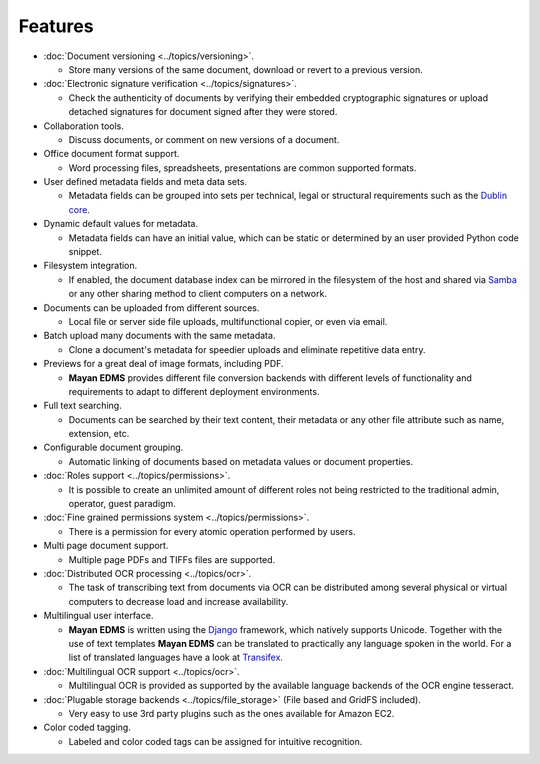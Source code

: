 ========
Features
========

* :doc:`Document versioning <../topics/versioning>`.

  * Store many versions of the same document, download or revert to a previous version.

* :doc:`Electronic signature verification <../topics/signatures>`.

  * Check the authenticity of documents by verifying their embedded
    cryptographic signatures or upload detached signatures for document
    signed after they were stored.

* Collaboration tools.

  * Discuss documents, or comment on new versions of a document.

* Office document format support.

  * Word processing files, spreadsheets, presentations are common supported formats.

* User defined metadata fields and meta data sets.

  * Metadata fields can be grouped into sets per technical, legal or structural requirements such as the `Dublin core`_.

* Dynamic default values for metadata.

  * Metadata fields can have an initial value, which can be static or determined by an user provided Python code snippet.

* Filesystem integration.

  * If enabled, the document database index can be mirrored in the filesystem of the host and shared via Samba_ or any other sharing method to client computers on a network.

* Documents can be uploaded from different sources.

  * Local file or server side file uploads, multifunctional copier, or even via email.

* Batch upload many documents with the same metadata.

  * Clone a document's metadata for speedier uploads and eliminate repetitive data entry.

* Previews for a great deal of image formats, including PDF.

  * **Mayan EDMS** provides different file conversion backends with different levels of functionality and requirements to adapt to different deployment environments.

* Full text searching.

  * Documents can be searched by their text content, their metadata or any other file attribute such as name, extension, etc.

* Configurable document grouping.

  * Automatic linking of documents based on metadata values or document properties.

* :doc:`Roles support <../topics/permissions>`.

  * It is possible to create an unlimited amount of different roles not being restricted to the traditional admin, operator, guest paradigm.

* :doc:`Fine grained permissions system <../topics/permissions>`.

  * There is a permission for every atomic operation performed by users.

* Multi page document support.

  * Multiple page PDFs and TIFFs files are supported.

* :doc:`Distributed OCR processing <../topics/ocr>`.

  * The task of transcribing text from documents via OCR can be distributed among several physical or virtual computers to decrease load and increase availability.

* Multilingual user interface.

  * **Mayan EDMS** is written using the Django_ framework, which natively supports Unicode. Together with the use of text templates **Mayan EDMS** can be translated to practically any language spoken in the world.
    For a list of translated languages have a look at Transifex_.

* :doc:`Multilingual OCR support <../topics/ocr>`.

  * Multilingual OCR is provided as supported by the available language backends of the OCR engine tesseract.

* :doc:`Plugable storage backends <../topics/file_storage>` (File based and GridFS included).

  * Very easy to use 3rd party plugins such as the ones available for Amazon EC2.

* Color coded tagging.

  * Labeled and color coded tags can be assigned for intuitive recognition.


.. _`Dublin core`: http://dublincore.org/metadata-basics/
.. _Samba:  http://www.samba.org/
.. _Django:  https://www.djangoproject.com/
.. _Transifex: https://www.transifex.com/projects/p/mayan-edms/
